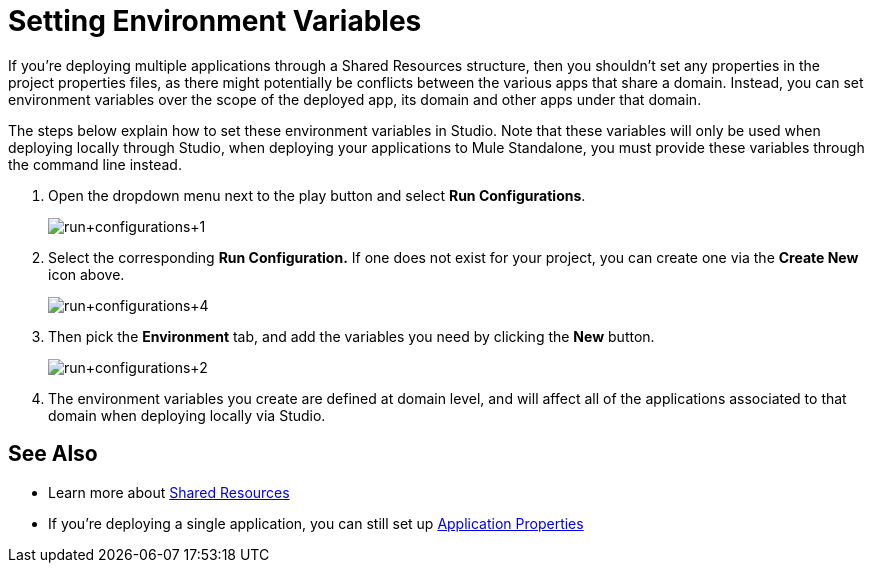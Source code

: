 = Setting Environment Variables
:keywords: anypoint studio, esb, environment variables, system variables, system properties


If you're deploying multiple applications through a Shared Resources structure, then you shouldn't set any properties in the project properties files, as there might potentially be conflicts between the various apps that share a domain. Instead, you can set environment variables over the scope of the deployed app, its domain and other apps under that domain. 

The steps below explain how to set these environment variables in Studio. Note that these variables will only be used when deploying locally through Studio, when deploying your applications to Mule Standalone, you must provide these variables through the command line instead.

. Open the dropdown menu next to the play button and select *Run Configurations*.
+
image:run+configurations+1.png[run+configurations+1]

. Select the corresponding *Run Configuration.* If one does not exist for your project, you can create one via the *Create New* icon above.
+
image:run+configurations+4.png[run+configurations+4]

. Then pick the *Environment* tab, and add the variables you need by clicking the *New* button.
+
image:run+configurations+2.png[run+configurations+2]

. The environment variables you create are defined at domain level, and will affect all of the applications associated to that domain when deploying locally via Studio.

== See Also

* Learn more about link:/mule-user-guide/v/3.9/shared-resources[Shared Resources]
* If you're deploying a single application, you can still set up link:/mule-user-guide/v/3.9/configuring-properties[Application Properties]
